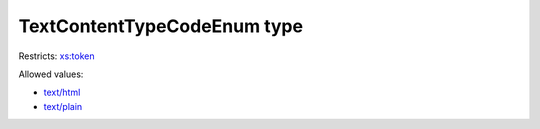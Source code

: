 .. _textcontenttypecodeenum-type:

TextContentTypeCodeEnum type
============================



Restricts: `xs:token <https://www.w3.org/TR/xmlschema11-2/#token>`_

Allowed values:

- `text/html <text/html>`_
- `text/plain <text/plain>`_

